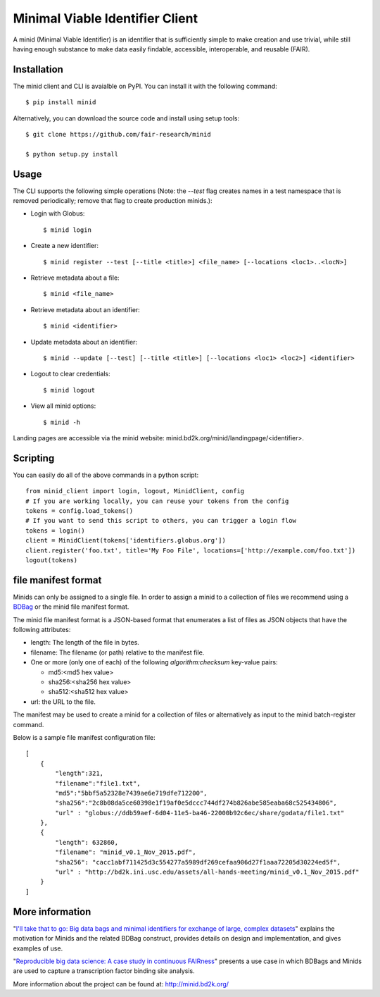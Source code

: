 Minimal Viable Identifier Client
================================

A minid (Minimal Viable Identifier) is an identifier that is sufficiently simple to make creation and use trivial, while still having enough substance to make data easily findable, accessible, interoperable, and reusable (FAIR). 


Installation
------------

The minid client and CLI is avaialble on PyPI. You can install it with the following command::
  
  $ pip install minid
  
Alternatively, you can download the source code and install using setup tools::

  $ git clone https://github.com/fair-research/minid
  
  $ python setup.py install

Usage
-----

The CLI supports the following simple operations (Note: the `--test` flag creates names in a test namespace that is removed periodically; remove that flag to create production minids.): 

* Login with Globus::

    $ minid login

* Create a new identifier::

    $ minid register --test [--title <title>] <file_name> [--locations <loc1>..<locN>]
    
* Retrieve metadata about a file::

    $ minid <file_name>
    
* Retrieve metadata about an identifier::

    $ minid <identifier>

* Update metadata about an identifier::

    $ minid --update [--test] [--title <title>] [--locations <loc1> <loc2>] <identifier>

* Logout to clear credentials::

    $ minid logout

*  View all minid options:: 

    $ minid -h

Landing pages are accessible via the minid website: minid.bd2k.org/minid/landingpage/<identifier>. 

Scripting
---------

You can easily do all of the above commands in a python script::

    from minid_client import login, logout, MinidClient, config
    # If you are working locally, you can reuse your tokens from the config
    tokens = config.load_tokens()
    # If you want to send this script to others, you can trigger a login flow
    tokens = login()
    client = MinidClient(tokens['identifiers.globus.org'])
    client.register('foo.txt', title='My Foo File', locations=['http://example.com/foo.txt'])
    logout(tokens)


file manifest format
--------------------
Minids can only be assigned to a single file. In order to assign a minid to a collection of files we recommend using a `BDBag <https://github.com/ini-bdds/bdbag>`_ or the minid file manifest format. 

The minid file manifest format is a JSON-based format that enumerates a list of files as JSON objects that have the following attributes:

* length: The length of the file in bytes.

* filename: The filename (or path) relative to the manifest file.

* One or more (only one of each) of the following `algorithm:checksum` key-value pairs:
  
  * md5:<md5 hex value>
  
  * sha256:<sha256 hex value>
  
  * sha512:<sha512 hex value>

* url: the URL to the file.

The manifest may be used to create a minid for a collection of files or alternatively as input to the minid batch-register command. 

Below is a sample file manifest configuration file::

  [
      {
          "length":321,
          "filename":"file1.txt",
          "md5":"5bbf5a52328e7439ae6e719dfe712200",
          "sha256":"2c8b08da5ce60398e1f19af0e5dccc744df274b826abe585eaba68c525434806",
          "url" : "globus://ddb59aef-6d04-11e5-ba46-22000b92c6ec/share/godata/file1.txt"
      },
      {
          "length": 632860,
          "filename": "minid_v0.1_Nov_2015.pdf",
          "sha256": "cacc1abf711425d3c554277a5989df269cefaa906d27f1aaa72205d30224ed5f",
          "url" : "http://bd2k.ini.usc.edu/assets/all-hands-meeting/minid_v0.1_Nov_2015.pdf"
      }
  ]


More information
----------------

"`I'll take that to go: Big data bags and minimal identifiers for exchange of large, complex datasets <https://zenodo.org/record/820878>`_" explains the motivation for Minids and the related BDBag construct, provides details on design and implementation, and gives examples of use.

"`Reproducible big data science: A case study in continuous FAIRness <https://www.biorxiv.org/content/early/2018/02/27/268755>`_" presents a use case in which BDBags and Minids are used to capture a transcription factor binding site analysis.

More information about the project can be found at: `http://minid.bd2k.org/ <http://minid.bd2k.org/>`_
